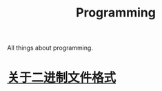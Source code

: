 :PROPERTIES:
:ID:       cb26828d-817d-434c-a9fd-40963df73002
:END:
#+title: Programming
All things about programming.
* [[id:d5f9818d-e48f-4e83-a38f-5b527f35716d][关于二进制文件格式]]
